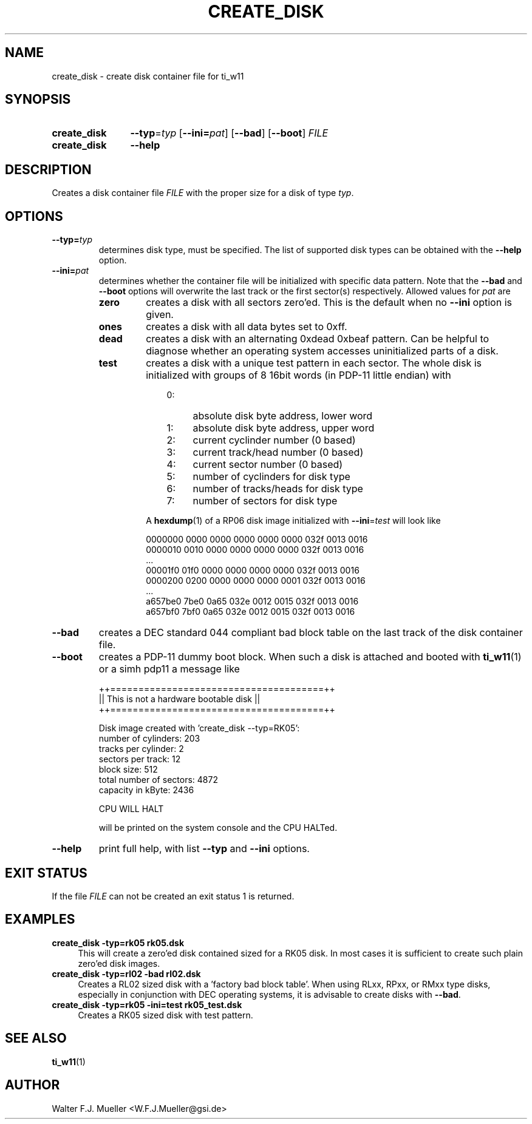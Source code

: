 .\"  -*- nroff -*-
.\"  $Id: create_disk.1 622 2014-12-28 20:45:26Z mueller $
.\"
.\" Copyright 2013- by Walter F.J. Mueller <W.F.J.Mueller@gsi.de>
.\" 
.\" ------------------------------------------------------------------
.
.TH CREATE_DISK 1 2013-05-20 "Retro Project" "Retro Project Manual"
.\" ------------------------------------------------------------------
.SH NAME
create_disk \- create disk container file for ti_w11
.\" ------------------------------------------------------------------
.SH SYNOPSIS
.
.SY create_disk
.BI \-\-typ "\fR=\fPtyp"
.OP \-\-ini=\fIpat\fP
.OP \-\-bad
.OP \-\-boot
.I FILE
.
.SY create_disk
.B \-\-help
.YS
.
.\" ------------------------------------------------------------------
.SH DESCRIPTION
Creates a disk container file \fIFILE\fP with the proper size for a disk of 
type \fItyp\fP. 
.
.\" ------------------------------------------------------------------
.SH OPTIONS
.
.\" ----------------------------------------------
.IP \fB\-\-typ=\fItyp\fR
determines disk type, must be specified.
The list of supported disk types can be obtained with the
.B \-\-help
option.
.
.\" ----------------------------------------------
.IP \fB\-\-ini=\fIpat\fR
determines whether the container file will be initialized with specific
data pattern. Note that the \fB\-\-bad\fP and \fB\-\-boot\fP options will 
overwrite the last track or the first sector(s) respectively.
Allowed values for \fIpat\fP are
.RS
.IP \fBzero\fP
creates a disk with all sectors zero'ed. This is the default when no
\fB\-\-ini\fP option is given.
.IP \fBones\fP
creates a disk with all data bytes set to 0xff.
.IP \fBdead\fP
creates a disk with an alternating 0xdead 0xbeaf pattern. Can be helpful
to diagnose whether an operating system accesses uninitialized parts of a disk.
.IP \fBtest\fP
creates a disk with a unique test pattern in each sector. The whole disk
is initialized with groups of 8 16bit words (in PDP-11 little endian) with

.RS
.RS 3
.PD 0
.IP 0: 4
absolute disk byte address, lower word
.IP 1: 4
absolute disk byte address, upper word
.IP 2: 4
current cyclinder number (0 based)
.IP 3: 4
current track/head number (0 based)
.IP 4: 4
current sector number (0 based)
.IP 5: 4
number of cyclinders for disk type
.IP 6: 4
number of tracks/heads for disk type
.IP 7: 4
number of sectors for disk type
.RE
.PD
.PP
A \fBhexdump\fP(1) of a RP06 disk image initialized with 
\fB\-\-ini\fP=\fItest\fP
will look like

.EX
   0000000 0000 0000 0000 0000 0000 032f 0013 0016
   0000010 0010 0000 0000 0000 0000 032f 0013 0016
   ...
   00001f0 01f0 0000 0000 0000 0000 032f 0013 0016
   0000200 0200 0000 0000 0000 0001 032f 0013 0016
   ...
   a657be0 7be0 0a65 032e 0012 0015 032f 0013 0016
   a657bf0 7bf0 0a65 032e 0012 0015 032f 0013 0016
.EE
.
.RE
.RE
.
.\" ----------------------------------------------
.IP \fB\-\-bad\fP
creates a DEC standard 044 compliant bad block table on the last track 
of the disk container file.
.
.\" ----------------------------------------------
.IP \fB\-\-boot\fP
creates a PDP-11 dummy boot block. When such a disk is attached and booted
with \fBti_w11\fP(1) or a simh pdp11 a message like

.EX
  ++======================================++
  || This is not a hardware bootable disk ||
  ++======================================++

  Disk image created with 'create_disk --typ=RK05':
    number of cylinders:        203
    tracks per cylinder:          2
    sectors per track:           12
    block size:                 512
    total number of sectors:   4872
    capacity in kByte:         2436

  CPU WILL HALT
.EE

will be printed on the system console and the CPU HALTed.
.
.\" ----------------------------------------------
.IP \fB\-\-help\fP
print full help, with list \fB\-\-typ\fP and \fB\-\-ini\fP options.
.
.\" ------------------------------------------------------------------
.SH EXIT STATUS
If the file
.I FILE
can not be created an exit status 1 is returned.

.\" ------------------------------------------------------------------
.SH EXAMPLES
.IP "\fBcreate_disk -typ=rk05 rk05.dsk\fR" 4
This will create a zero'ed disk contained sized for a RK05 disk. In most 
cases it is sufficient to create such plain zero'ed disk images.
.
.IP "\fBcreate_disk -typ=rl02 -bad rl02.dsk\fR"
Creates a RL02 sized disk with a 'factory bad block table'. When using 
RLxx, RPxx, or RMxx type disks, especially in conjunction with DEC 
operating systems, it is advisable to create disks with \fB\-\-bad\fP.
.
.IP "\fBcreate_disk -typ=rk05 -ini=test rk05_test.dsk\fR"
Creates a RK05 sized disk with test pattern.
.
.\" ------------------------------------------------------------------
.SH "SEE ALSO"
.BR ti_w11 (1)

.\" ------------------------------------------------------------------
.SH AUTHOR
Walter F.J. Mueller <W.F.J.Mueller@gsi.de>
